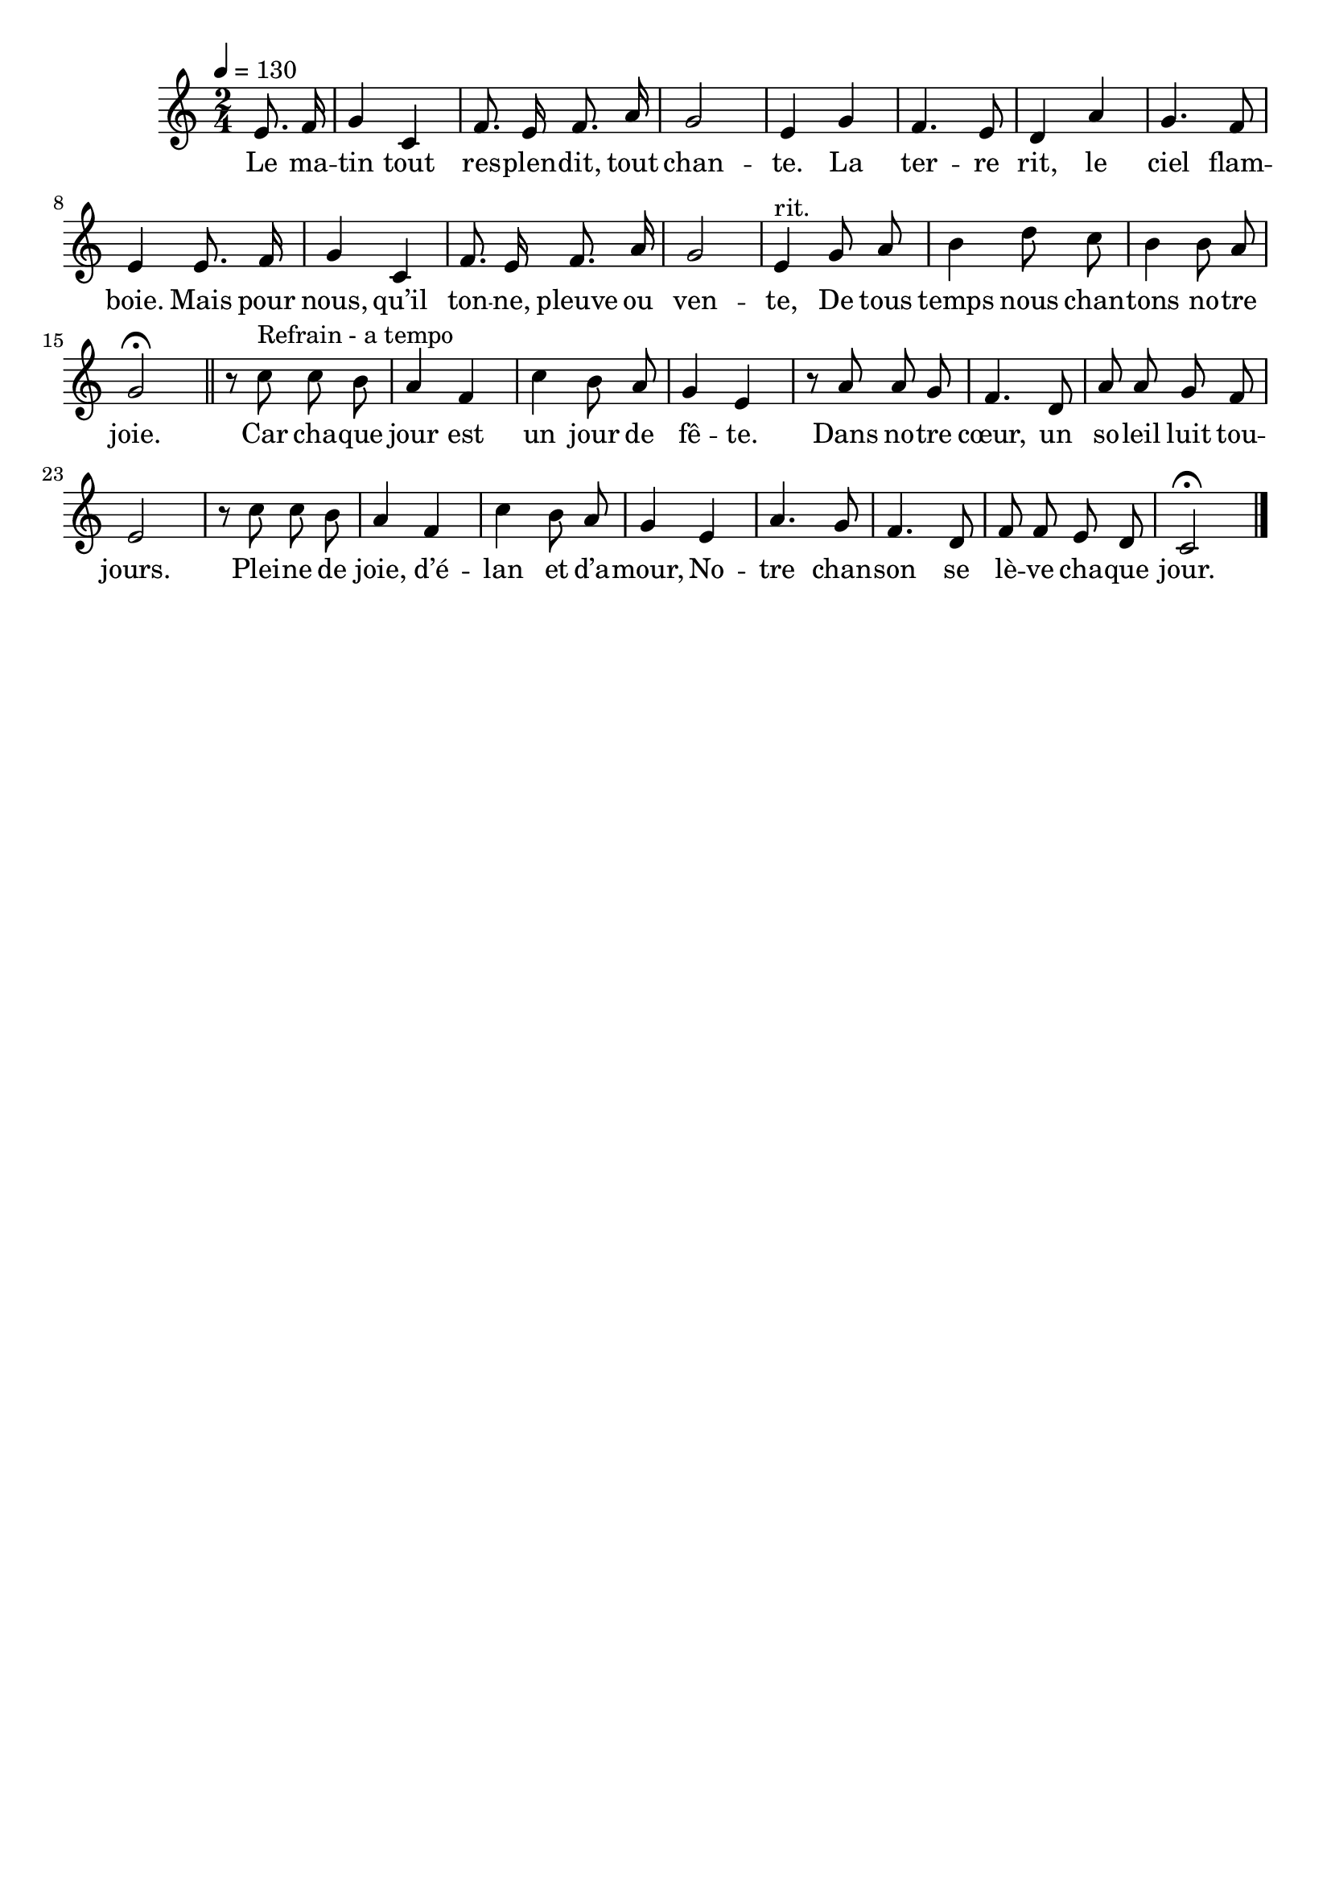 \version "2.16"
\language "français"

\header {
  tagline = ""
  composer = ""
}

MetriqueArmure = {
  \tempo 4=130
  \time 2/4
  \key do \major
}

italique = { \override Score . LyricText #'font-shape = #'italic }

roman = { \override Score . LyricText #'font-shape = #'roman }

MusiqueTheme = \relative do' {
  \partial 4 mi8. fa16
  sol4 do,
  fa8. mi16 fa8. la16
  sol2
  mi4 sol
  fa4. mi8
  re4 la'
  sol4. fa8
  mi4 mi8. fa16
  sol4 do,
  fa8. mi16 fa8. la16
  sol2
  mi4^"rit." sol8 la
  si4 re8 do
  si4 si8 la
  sol2\fermata
  \bar "||"
  r8 do^"Refrain - a tempo" do si
  la4 fa
  do'4 si8 la
  sol4 mi4
  r8 la8 la sol
  fa4. re8
  la'8 la sol fa
  mi2
  r8 do' do si
  la4 fa
  do'4 si8 la
  sol4 mi4
  la4. sol8
  fa4. re8
  fa8 fa mi re
  do2\fermata
  \bar "|."
}

%MusiqueAcc = \relative do'' {
%}

Paroles = \lyricmode {
  Le ma -- tin tout res -- plen -- dit, tout chan -- te.
  La ter -- re rit, le ciel flam -- boie.
  Mais pour nous, qu’il ton -- ne, pleuve ou ven -- te,
  De tous temps nous chan -- tons no -- tre joie.

  Car cha -- que jour est un jour de fê -- te.
  Dans no -- tre cœur, un so -- leil luit tou -- jours.
  Plei -- ne de joie, d’é -- lan et d’a -- mour,
  No -- tre chan -- son se lè -- ve cha -- que jour.
}

\score{
  <<
    \new Staff <<
      \set Staff.midiInstrument = "flute"
      \set Staff.autoBeaming = ##f
      \new Voice = "theme" {%\voiceOne
        \override Score.PaperColumn #'keep-inside-line = ##t
        \MetriqueArmure
        \MusiqueTheme
      }
%      \new Voice = "acc" {\voiceTwo
%        \override Score.PaperColumn #'keep-inside-line = ##t
%        \MetriqueArmure
%        \MusiqueAcc
%      }
      \new Lyrics \lyricsto theme {
        \Paroles
      }
    >>
  >>
  \layout{}
  \midi{}
}
